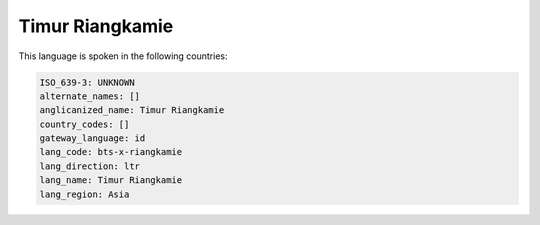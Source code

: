 .. _bts-x-riangkamie:

Timur Riangkamie
================

This language is spoken in the following countries:


.. code-block:: yaml

    ISO_639-3: UNKNOWN
    alternate_names: []
    anglicanized_name: Timur Riangkamie
    country_codes: []
    gateway_language: id
    lang_code: bts-x-riangkamie
    lang_direction: ltr
    lang_name: Timur Riangkamie
    lang_region: Asia
    

